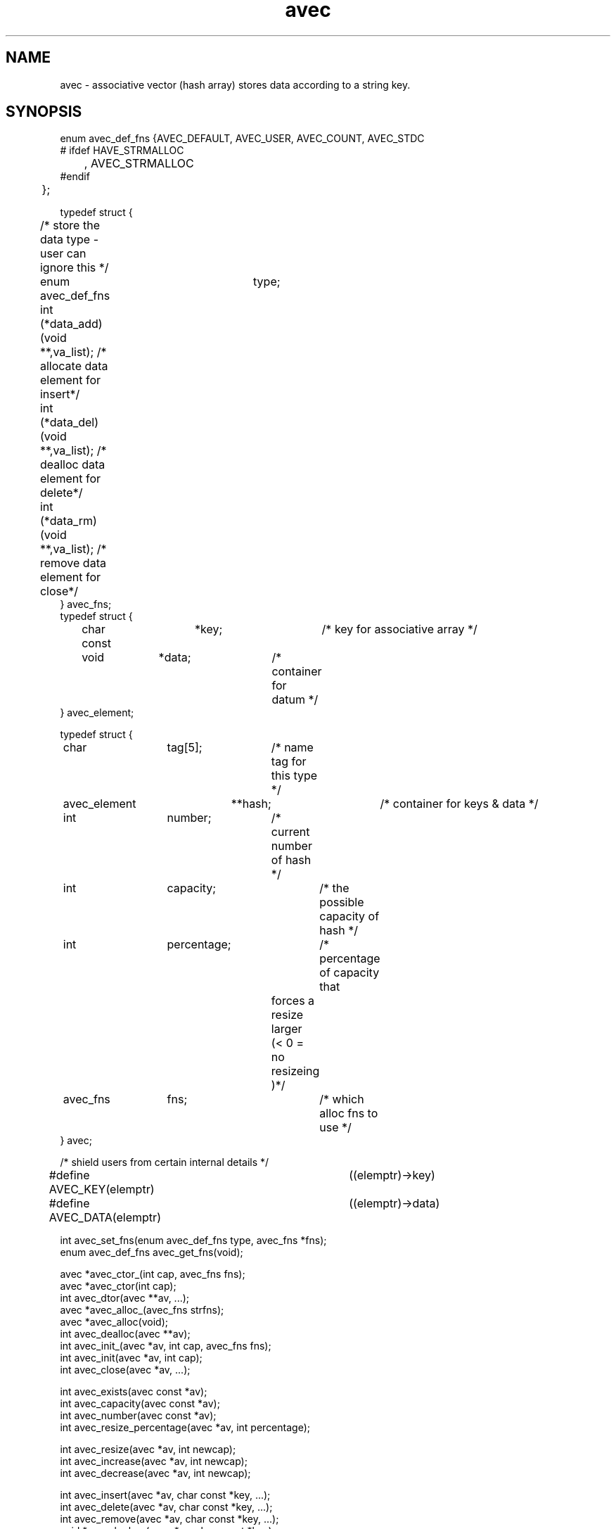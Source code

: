 .\" RCSID @(#)$Id: avec.man,v 1.1 2002/07/18 22:03:39 rkowen Exp $
.\" LIBDIR
.TH "avec" "3rko" "31 Oct 1997"
.SH NAME
avec \- associative vector (hash array) stores data according to a string key.

.SH SYNOPSIS

.nf

enum avec_def_fns {AVEC_DEFAULT, AVEC_USER, AVEC_COUNT, AVEC_STDC
#  ifdef HAVE_STRMALLOC
	, AVEC_STRMALLOC
#endif
	};


typedef struct {
	/* store the data type - user can ignore this */
	enum avec_def_fns	type;
	int  (*data_add)(void **,va_list); /* allocate data element for insert*/
	int  (*data_del)(void **,va_list); /* dealloc  data element for delete*/
	int  (*data_rm)(void **,va_list);  /* remove   data element for close*/
} avec_fns;
	
typedef struct {
	char const	 *key;		/* key for associative array */
	void		 *data;		/* container for datum */
} avec_element;

typedef struct {
	char		  tag[5];	/* name tag for this type */
	avec_element	**hash;		/* container for keys & data */
	int		  number;	/* current number of hash */
	int		  capacity;	/* the possible capacity of hash */
	int		  percentage;	/* percentage of capacity that
					   forces a resize larger 
					   (< 0 = no resizeing )*/
	avec_fns	  fns;		/* which alloc fns to use */
} avec;

/* shield users from certain internal details */
#define AVEC_KEY(elemptr)	((elemptr)->key)
#define AVEC_DATA(elemptr)	((elemptr)->data)


int                avec_set_fns(enum avec_def_fns type, avec_fns *fns);
enum avec_def_fns  avec_get_fns(void);

avec  *avec_ctor_(int cap, avec_fns fns);
avec  *avec_ctor(int cap);
int    avec_dtor(avec **av, ...);
avec  *avec_alloc_(avec_fns strfns);
avec  *avec_alloc(void);
int    avec_dealloc(avec **av);
int    avec_init_(avec *av, int cap, avec_fns fns);
int    avec_init(avec *av, int cap);
int    avec_close(avec *av, ...);

int    avec_exists(avec const *av);
int    avec_capacity(avec const *av);
int    avec_number(avec const *av);
int    avec_resize_percentage(avec *av, int percentage);
 
int    avec_resize(avec *av, int newcap);
int    avec_increase(avec *av, int newcap);
int    avec_decrease(avec *av, int newcap);

int    avec_insert(avec *av, char const *key, ...);
int    avec_delete(avec *av, char const *key, ...);
int    avec_remove(avec *av, char const *key, ...);
void  *avec_lookup(avec *av, char const *key);

avec_element             **avec_walk_r(avec *av, avec_element **ptrptr);
avec_element             **avec_walk(avec *av);
char const * const        *avec_keys(avec *av);
void                     **avec_values(avec *av);
avec_element const *const *avec_hash(avec *av);

.fi

.SH DESCRIPTION
.I avec
could have easily been made a C++ class, but is
confined to C so that it can be maximally portable.
This is an associative vector package (a hash array)
that uses open-addressed
quadratic hashing to search the hash array.
That is, open-addressed means that all the data is stored in
the hash table itself, as opposed to using chained lists.
Quadratic hashing uses a hashing and search algorithm that is second order,
which may have second order clustering.
.P
An associative vector provides approximately constant access to the
stored data by using a hash function that converts the string key
to an index in the hash array, then compares the key to what is stored
in the data element, and if they compare then returns a pointer to
the data.
A perfect hashing function would have no ``collisions'' between
any two of the input keys and would deliver a unique hash value
for each.  However, this is not usually the case, and the quadratic
hashing identifies subsequent hash array indexes to test.
.P
The capacity of the hash array should be a prime value and
all capacities passed into any of the functions will be increased
to the closet prime value.
.P
All the functions,
except for the accessor and constructor functions,
return 0 if no error or return <0 otherwise.

.TP 15
.I avec_set_fns
register the set of data functions to use by default.

.TP
.I avec_get_fns
query as to which set of data functions are being used,
only the values given by enum avec_def_fns will be returned.

.TP
.I avec_ctor_
construct associative vector to at least capacity ``cap''
using the given set of data functions.

.TP
.I avec_ctor
construct associative vector to capacity ``cap''
using the default set of data functions.

.TP
.I avec_dtor
destroy the associative vector and all contents.

.TP
.I avec_alloc_
allocate the uninitialized avec object (no hash array is allocated)
using the given set of data functions.

.TP
.I avec_alloc
allocate the uninitialized avec object (no hash array is allocated)
using the default set of data functions.

.TP
.I avec_dealloc
Deallocate the avec object (hash array data elements are not touched)
but the avec_element's are deallocated hence losing the keys and
pointers to the data.  The user should have collected these pointers
prior to this call, else there will be a massive memory leak.

.TP
.I avec_init_
initialize associative vector to capacity ``cap''
using the given set of data functions.  Creates the internal hash array.

.TP
.I avec_init
initialize associative vector to capacity ``cap''
using the default set of data functions.  Creates the internal hash array.

.TP
.I avec_close
destroy the associative vector contents - data and keys.

.TP
.I avec_exists
returns 0 if the associative vector is not constructed, else non-0.
.TP
.I avec_capacity
returns the maximum capacity of the associative vector, otherwise returns -1
if the vector is not defined or there are no elements to the vector.
.TP
.I avec_number
returns the current number of entries (must always be less than
the capacity, otherwise returns -1 if the vector is not defined.
.TP
.I avec_resize_percentage
Sets or gets the percentage size of number to capacity that
will cause an automatic resizing of the hash to a larger capacity.
.br
If percent==0 then it returns the current value, or the value 0 if
no automatic resizing will be done.
.br
If percent < 0 then it turns off automatic resizing.
If 10 < percent < 70 then automatic resizing will kick in if
number/capacity * 100% > percent.

.TP
.I avec_resize
Resize the internal hash array to the new capacity, which must be as large
as the current collection of data elements!

.TP
.I avec_increase
Enlarge the internal hash array to the new capacity.

.TP
.I avec_decrease
Resize the internal hash array to the new capacity, which must be as large
as the current collection of data elements!

.TP
.I avec_insert
``insert'' an element for the given key.  This calls the object data_add
function, which must handle either an empty slot or a pre-existing slot.
See the section on
.IR avec_fns .

.TP
.I avec_delete
``deletes'' an element for the given key.  This calls the object data_del
function, which must handle a pre-existing slot and either clear it
or perform some action on it.
See the section on
.IR avec_fns .

.TP
.I avec_remove
``removes'' an element for the given key.  This calls the object data_rm
function, which must handle a pre-existing slot and remove the data.
See the section on
.IR avec_fns .

.TP
.I avec_lookup
Returns the address of the pointer to the data element pointed
to by the given key.

.TP
.I avec_walk_r
A re-entrant version of
.I avec_walk
which will march through the entries of the object hash array
with repeated calls
returning a address of the pointer to the avec_element that contains the
key and the data.
The first call should have ptrptr = NULL, (unless you know exactly
what you're doing).
.I avec_walk_r
will return NULL when all the elements have been visited.
See the example.

.TP
.I avec_walk
marches through the entries of the object hash array
with repeated calls
returning a pointer to the avec_element that contains the
key and the data.
The first call must have av pointing to an avec object,
and subsequent calls must have av=NULL.
br
This routine is not thread safe since it uses internal static variables.
It should not be used at all.  Use
.I avec_walk_r
instead.  See the example.

.TP
.I avec_keys
Returns a Unix vector of pointers to the keys in the hash array.
The returned vector needs to be free'd when through.
Do not change the key values, else it screws up the hashing.

.TP
.I avec_values
Returns a Unix vector of pointers to the data in the hash array.
The returned vector needs to be free'd when through.
The data values can be changed.

.TP
.I avec_hash
Returns pointer to the internal hash array.  This routine is only
meant for those users that want to study the hashing distribution.

.SH AVEC_FNS

.I avec
provides the hashing mechanism only, and leaves the data handling
to call-back functions.  A default set is provided which just
associates a string to a key, and does not overwrite the stored
string on subsequent calls to
.I avec_insert
for the same key.
.P
The form of these functions using StdC functions are as follows:

.nf
/* --------------------------------------------------- */
/* wrappers for the StdC string functions
 */
int stdc_malloc (void **data, va_list ap) {
        char const *str = va_arg(ap,char *);
        if (!data) return -1;
        if (*data) return 1;
        if((*data = calloc((strlen(str)+1),sizeof(char)))) {
                (void) strcpy((char *) *data, str);
                return 0;
        }
        return -2;
}
int stdc_free (void **data, va_list ap) {
        free(*data);
        *data = (char *) NULL;
        return 0;
}

avec_fns stdc_fns = {
        AVEC_STDC,
        stdc_malloc,
        stdc_free,
        stdc_free
};

.fi
Note that the
.I data_add
function
.I stdc_malloc
returns 1 if the key already exists and only returns 0 if
the data slot was unoccupied and a string memory allocation
was successfully completed and the pointer placed there.
A zero signals to
.I avec_insert
success and to increment the number of elements in the hash
.P
The second function in the
.I avec_fns
structure
.IR data_del ,
.I std_free
in this case, is called only by
.I avec_delete
and does not need to deallocate the data, but must return
a positive value in this case.  However, if it does
deallocate the data then and only then it can return 0.
This is the function used by
.IR avec_delete .
.P
The third function in the
.I ave_fns
structure is
.I data_rm
and for the default case is
.I std_free
also.  This function must deallocate the data and never return a value
greater than 0.  To do so is an error and may cause unexpected behavior.
This is the function used by
.I avec_remove
and
.IR avec_close .

.P
A second set of provided
.I avec_fns
can be used by declaring
.I avec_set_fns(AVEC_COUNT, NULL);
which will then use the internal counting functions for the
next
.IR avec_ctor(capacity) ,
which does
not allocate any memory for the data, but stores a numerical
value in the (void *) data pointer.
However, the numerical limit is limited by the size of a (void *)
pointer, and it's upto the application to cast to an appropriate
size integer type.  However, the following code fragment might be
of use for a generalized way to retrieve values,  but ignore
any compiler warnings because at least one of the casts should
be to a different size.  A more efficient way would be to use a
.I GNU configure
script to arrive at the void * pointer size and use the appropriate
sized integer, prior to compile time.
.nf

/* convert a void *  to a long */
long v2l (void *vptr) {
	unsigned int	icount;
	unsigned short	scount;
	unsigned long	lcount;

	if (sizeof(void *) == sizeof(unsigned int)) {
		icount = (unsigned int) vptr;
		lcount = icount;
	} else if (sizeof(void *) == sizeof(unsigned short)) {
		scount = (unsigned short) vptr;
		lcount = scount;
	} else if (sizeof(void *) == sizeof(unsigned long)) {
		lcount = (unsigned long) vptr;
	} else {
		lcount = (unsigned long) vptr;
	}
	return lcount;
}
.fi

.SH EXAMPLES

The following example counts some words that are inserted.
(Some more detailed and varying examples can be viewed in the
.I wf.c
and
.I memdbg.c
sources.)

.nf
#include <stdio.h>
#include "avec.h"

int main() {
	avec *wordcount;
	avec_element **elem = (avec_element **) NULL;
	int i;

	if (avec_set_fns(AVEC_COUNT, NULL)) return -2;
	if (!(wordcount = avec_ctor(50))) return -1;
	if (avec_resize_percentage(wordcount,40)) return -3;

	avec_insert(wordcount,"first");
	for (i=0; i < 4; i++) {
		avec_insert(wordcount,"second");
		avec_insert(wordcount,"third");
	}

	while ((elem = avec_walk_r(wordcount, elem))) {
		printf("%s\t%d\n", AVEC_KEY(*elem), (int) AVEC_DATA(*elem));
	}

	if(avec_dtor(&wordcount)) return -4;

	return 0;
}
.fi
.P
Should get the following results:
.nf
first	1
third	4
second	4
.fi

.SH SEE ALSO
malloc(3),free(3),strmalloc(3rko),rkoerror(3rko),uvec(3rko)

.SH NOTES

.SH DIAGNOSTICS
Uses the
.I rkoerror
mechanism, and should be self explanatory.

.SH BUGS

.SH AUTHOR
R.K.Owen,Ph.D. 2002/02/14

.KEY WORDS
